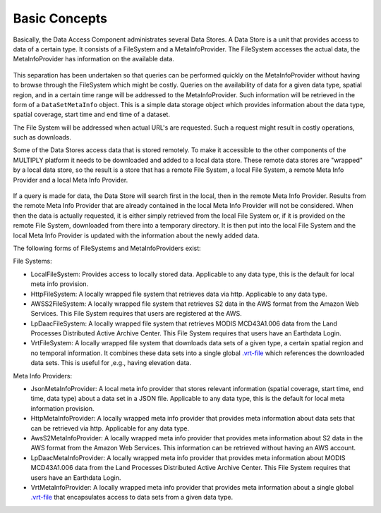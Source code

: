 ==============
Basic Concepts
==============

Basically, the Data Access Component administrates several Data Stores.
A Data Store is a unit that provides access to data of a certain type.
It consists of a FileSystem and a MetaInfoProvider.
The FileSystem accesses the actual data, the MetaInfoProvider has information on the available data.

.. figure:: _static/figures/MULTIPLY_Data_Access_Store_Concept.png
   :scale: 50%
   :align: center

This separation has been undertaken so that queries can be performed quickly on the MetaInfoProvider without having to
browse through the FileSystem which might be costly.
Queries on the availability of data for a given data type, spatial region,
and in a certain time range will be addressed to the MetaInfoProvider.
Such information will be retrieved in the form of a ``DataSetMetaInfo`` object.
This is a simple data storage object which provides information about the data type, spatial coverage, start time and
end time of a dataset.

The File System will be addressed when actual URL's are requested.
Such a request might result in costly operations, such as downloads.

Some of the Data Stores access data that is stored remotely.
To make it accessible to the other components of the MULTIPLY platform it needs to be downloaded and
added to a local data store.
These remote data stores are "wrapped" by a local data store, so the result is a store that has a remote File System,
a local File System, a remote Meta Info Provider and a local Meta Info Provider.

.. figure:: _static/figures/MULTIPLY_Locally_Wrapped_Data_Store_Concept.png
   :scale: 50%
   :align: center

If a query is made for data, the Data Store will search first in the local, then in the remote Meta Info Provider.
Results from the remote Meta Info Provider that are already contained in the local Meta Info Provider
will not be considered.
When then the data is actually requested, it is either simply retrieved from the local File System or,
if it is provided on the remote File System, downloaded from there into a temporary directory.
It is then put into the local File System and the local Meta Info Provider is updated
with the information about the newly added data.

The following forms of FileSystems and MetaInfoProviders exist:

File Systems:

- LocalFileSystem: Provides access to locally stored data. Applicable to any data type, this is the default for local meta info provision.
- HttpFileSystem: A locally wrapped file system that retrieves data via http. Applicable to any data type.
- AWSS2FileSystem: A locally wrapped file system that retrieves S2 data in the AWS format from the Amazon Web Services. This File System requires that users are registered at the AWS.
- LpDaacFileSystem: A locally wrapped file system that retrieves MODIS MCD43A1.006 data from the Land Processes Distributed Active Archive Center. This File System requires that users have an Earthdata Login.
- VrtFileSystem: A locally wrapped file system that downloads data sets of a given type, a certain spatial region and no temporal information. It combines these data sets into a single global `.vrt-file <https://www.gdal.org/gdal_vrttut.html>`_ which references the downloaded data sets. This is useful for ,e.g., having elevation data.

Meta Info Providers:

- JsonMetaInfoProvider: A local meta info provider that stores relevant information (spatial coverage, start time, end time, data type) about a data set in a JSON file. Applicable to any data type, this is the default for local meta information provision.
- HttpMetaInfoProvider: A locally wrapped meta info provider that provides meta information about data sets that can be retrieved via http. Applicable for any data type.
- AwsS2MetaInfoProvider: A locally wrapped meta info provider that provides meta information about S2 data in the AWS format from the Amazon Web Services. This information can be retrieved without having an AWS account.
- LpDaacMetaInfoProvider: A locally wrapped meta info provider that provides meta information about MODIS MCD43A1.006 data from the Land Processes Distributed Active Archive Center. This File System requires that users have an Earthdata Login.
- VrtMetaInfoProvider: A locally wrapped meta info provider that provides meta information about a single global `.vrt-file <https://www.gdal.org/gdal_vrttut.html>`_ that encapsulates access to data sets from a given data type.
